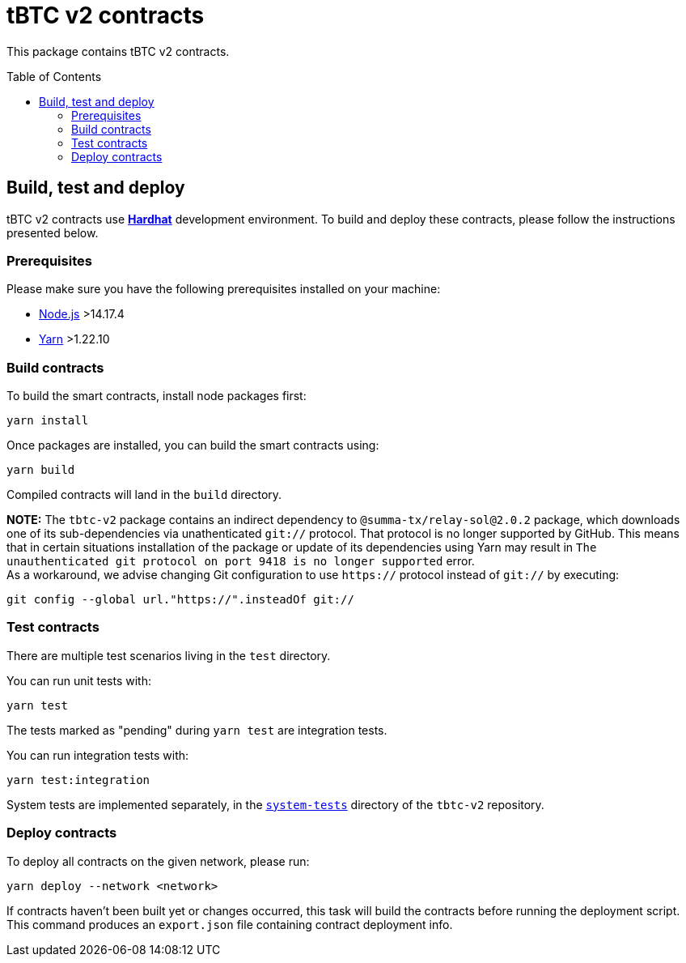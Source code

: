 :toc: macro

= tBTC v2 contracts

This package contains tBTC v2 contracts.

toc::[]

== Build, test and deploy

tBTC v2 contracts use https://hardhat.org/[*Hardhat*] development environment.
To build and deploy these contracts, please follow the instructions presented
below.

=== Prerequisites

Please make sure you have the following prerequisites installed on your machine:

- https://nodejs.org[Node.js] >14.17.4
- https://yarnpkg.com[Yarn] >1.22.10

=== Build contracts

To build the smart contracts, install node packages first:
```
yarn install
```
Once packages are installed, you can build the smart contracts using:
```
yarn build
```
Compiled contracts will land in the `build` directory.

*NOTE:* The `tbtc-v2` package contains an indirect dependency to
`@summa-tx/relay-sol@2.0.2` package, which downloads one of its sub-dependencies
via unathenticated `git://` protocol. That protocol is no longer supported by
GitHub. This means that in certain situations installation of the package or
update of its dependencies using Yarn may result in `The unauthenticated git
protocol on port 9418 is no longer supported` error. +
As a workaround, we advise changing Git configuration to use `https://` protocol
instead of `git://` by executing:
```
git config --global url."https://".insteadOf git://
```

=== Test contracts

There are multiple test scenarios living in the `test` directory.

You can run unit tests with:
```
yarn test
```

The tests marked as "pending" during `yarn test` are integration tests.

You can run integration tests with:

```
yarn test:integration
```

System tests are implemented separately, in the
link:../system-tests/[`system-tests`] directory of the `tbtc-v2` repository.

=== Deploy contracts

To deploy all contracts on the given network, please run:
```
yarn deploy --network <network>
```

If contracts haven't been built yet or changes occurred, this task will build
the contracts before running the deployment script. This command produces
an `export.json` file containing contract deployment info.